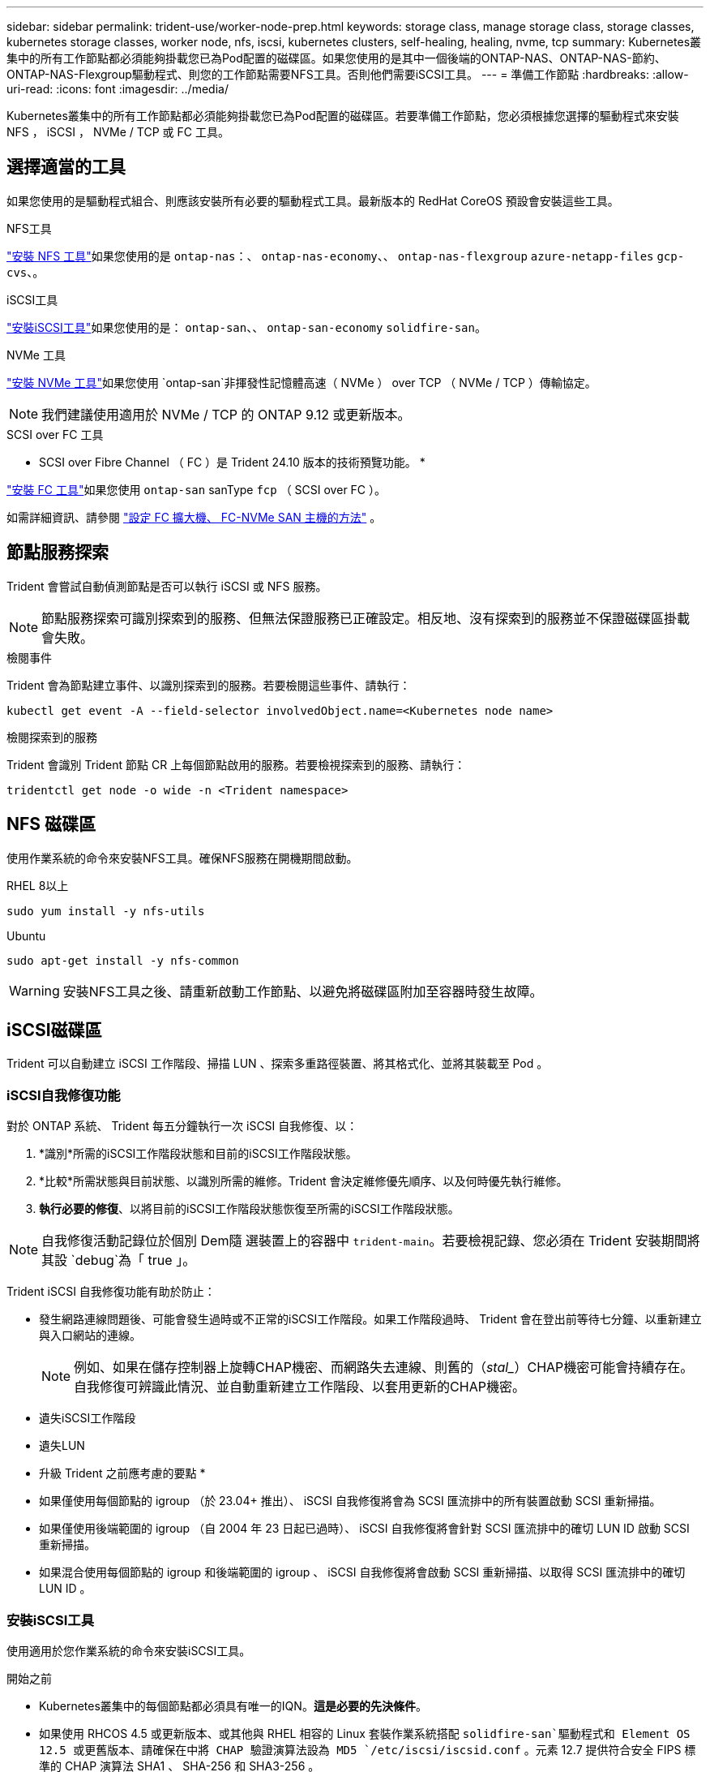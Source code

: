 ---
sidebar: sidebar 
permalink: trident-use/worker-node-prep.html 
keywords: storage class, manage storage class, storage classes, kubernetes storage classes, worker node, nfs, iscsi, kubernetes clusters, self-healing, healing, nvme, tcp 
summary: Kubernetes叢集中的所有工作節點都必須能夠掛載您已為Pod配置的磁碟區。如果您使用的是其中一個後端的ONTAP-NAS、ONTAP-NAS-節約、ONTAP-NAS-Flexgroup驅動程式、則您的工作節點需要NFS工具。否則他們需要iSCSI工具。 
---
= 準備工作節點
:hardbreaks:
:allow-uri-read: 
:icons: font
:imagesdir: ../media/


[role="lead"]
Kubernetes叢集中的所有工作節點都必須能夠掛載您已為Pod配置的磁碟區。若要準備工作節點，您必須根據您選擇的驅動程式來安裝 NFS ， iSCSI ， NVMe / TCP 或 FC 工具。



== 選擇適當的工具

如果您使用的是驅動程式組合、則應該安裝所有必要的驅動程式工具。最新版本的 RedHat CoreOS 預設會安裝這些工具。

.NFS工具
link:https://docs.netapp.com/us-en/trident/trident-use/worker-node-prep.html#nfs-volumes["安裝 NFS 工具"]如果您使用的是 `ontap-nas`：、 `ontap-nas-economy`、、 `ontap-nas-flexgroup` `azure-netapp-files` `gcp-cvs`、。

.iSCSI工具
link:https://docs.netapp.com/us-en/trident/trident-use/worker-node-prep.html#install-the-iscsi-tools["安裝iSCSI工具"]如果您使用的是： `ontap-san`、、 `ontap-san-economy` `solidfire-san`。

.NVMe 工具
link:https://docs.netapp.com/us-en/trident/trident-use/worker-node-prep.html#nvmetcp-volumes["安裝 NVMe 工具"]如果您使用 `ontap-san`非揮發性記憶體高速（ NVMe ） over TCP （ NVMe / TCP ）傳輸協定。


NOTE: 我們建議使用適用於 NVMe / TCP 的 ONTAP 9.12 或更新版本。

.SCSI over FC 工具
* SCSI over Fibre Channel （ FC ）是 Trident 24.10 版本的技術預覽功能。 *

link:https://docs.netapp.com/us-en/trident/trident-use/worker-node-prep.html#install-the-fc-tools["安裝 FC 工具"]如果您使用 `ontap-san` sanType `fcp` （ SCSI over FC ）。

如需詳細資訊、請參閱 link:https://docs.netapp.com/us-en/ontap/san-config/configure-fc-nvme-hosts-ha-pairs-reference.html["設定 FC 擴大機、 FC-NVMe SAN 主機的方法"] 。



== 節點服務探索

Trident 會嘗試自動偵測節點是否可以執行 iSCSI 或 NFS 服務。


NOTE: 節點服務探索可識別探索到的服務、但無法保證服務已正確設定。相反地、沒有探索到的服務並不保證磁碟區掛載會失敗。

.檢閱事件
Trident 會為節點建立事件、以識別探索到的服務。若要檢閱這些事件、請執行：

[listing]
----
kubectl get event -A --field-selector involvedObject.name=<Kubernetes node name>
----
.檢閱探索到的服務
Trident 會識別 Trident 節點 CR 上每個節點啟用的服務。若要檢視探索到的服務、請執行：

[listing]
----
tridentctl get node -o wide -n <Trident namespace>
----


== NFS 磁碟區

使用作業系統的命令來安裝NFS工具。確保NFS服務在開機期間啟動。

[role="tabbed-block"]
====
.RHEL 8以上
--
[listing]
----
sudo yum install -y nfs-utils
----
--
.Ubuntu
--
[listing]
----
sudo apt-get install -y nfs-common
----
--
====

WARNING: 安裝NFS工具之後、請重新啟動工作節點、以避免將磁碟區附加至容器時發生故障。



== iSCSI磁碟區

Trident 可以自動建立 iSCSI 工作階段、掃描 LUN 、探索多重路徑裝置、將其格式化、並將其裝載至 Pod 。



=== iSCSI自我修復功能

對於 ONTAP 系統、 Trident 每五分鐘執行一次 iSCSI 自我修復、以：

. *識別*所需的iSCSI工作階段狀態和目前的iSCSI工作階段狀態。
. *比較*所需狀態與目前狀態、以識別所需的維修。Trident 會決定維修優先順序、以及何時優先執行維修。
. *執行必要的修復*、以將目前的iSCSI工作階段狀態恢復至所需的iSCSI工作階段狀態。



NOTE: 自我修復活動記錄位於個別 Dem隨 選裝置上的容器中 `trident-main`。若要檢視記錄、您必須在 Trident 安裝期間將其設 `debug`為「 true 」。

Trident iSCSI 自我修復功能有助於防止：

* 發生網路連線問題後、可能會發生過時或不正常的iSCSI工作階段。如果工作階段過時、 Trident 會在登出前等待七分鐘、以重新建立與入口網站的連線。
+

NOTE: 例如、如果在儲存控制器上旋轉CHAP機密、而網路失去連線、則舊的（_stal__）CHAP機密可能會持續存在。自我修復可辨識此情況、並自動重新建立工作階段、以套用更新的CHAP機密。

* 遺失iSCSI工作階段
* 遺失LUN


* 升級 Trident 之前應考慮的要點 *

* 如果僅使用每個節點的 igroup （於 23.04+ 推出）、 iSCSI 自我修復將會為 SCSI 匯流排中的所有裝置啟動 SCSI 重新掃描。
* 如果僅使用後端範圍的 igroup （自 2004 年 23 日起已過時）、 iSCSI 自我修復將會針對 SCSI 匯流排中的確切 LUN ID 啟動 SCSI 重新掃描。
* 如果混合使用每個節點的 igroup 和後端範圍的 igroup 、 iSCSI 自我修復將會啟動 SCSI 重新掃描、以取得 SCSI 匯流排中的確切 LUN ID 。




=== 安裝iSCSI工具

使用適用於您作業系統的命令來安裝iSCSI工具。

.開始之前
* Kubernetes叢集中的每個節點都必須具有唯一的IQN。*這是必要的先決條件*。
* 如果使用 RHCOS 4.5 或更新版本、或其他與 RHEL 相容的 Linux 套裝作業系統搭配 `solidfire-san`驅動程式和 Element OS 12.5 或更舊版本、請確保在中將 CHAP 驗證演算法設為 MD5 `/etc/iscsi/iscsid.conf` 。元素 12.7 提供符合安全 FIPS 標準的 CHAP 演算法 SHA1 、 SHA-256 和 SHA3-256 。
+
[listing]
----
sudo sed -i 's/^\(node.session.auth.chap_algs\).*/\1 = MD5/' /etc/iscsi/iscsid.conf
----
* 當使用執行 RHEL / RedHat CoreOS 搭配 iSCSI PV 的工作節點時、請在 StorageClass 中指定 `discard` mountOption 以執行內嵌空間回收。請參閱 https://access.redhat.com/documentation/en-us/red_hat_enterprise_linux/8/html/managing_file_systems/discarding-unused-blocks_managing-file-systems["RedHat文件"^]。


[role="tabbed-block"]
====
.RHEL 8以上
--
. 安裝下列系統套件：
+
[listing]
----
sudo yum install -y lsscsi iscsi-initiator-utils device-mapper-multipath
----
. 檢查iscsite-initier-utils版本是否為6.6.0.874-2.el7或更新版本：
+
[listing]
----
rpm -q iscsi-initiator-utils
----
. 啟用多重路徑：
+
[listing]
----
sudo mpathconf --enable --with_multipathd y --find_multipaths n
----
+

NOTE: 確保 `etc/multipath.conf`包含 `find_multipaths no`在 `defaults`中。

. 確定 `iscsid`和 `multipathd`正在執行：
+
[listing]
----
sudo systemctl enable --now iscsid multipathd
----
. 啓用和啓動 `iscsi`：
+
[listing]
----
sudo systemctl enable --now iscsi
----


--
.Ubuntu
--
. 安裝下列系統套件：
+
[listing]
----
sudo apt-get install -y open-iscsi lsscsi sg3-utils multipath-tools scsitools
----
. 檢查開放式iSCSI版本是否為2.0.874-5ubuntu2．10或更新版本（適用於雙聲網路）或2.0.874-7.1ubuntu6.1或更新版本（適用於焦點）：
+
[listing]
----
dpkg -l open-iscsi
----
. 將掃描設為手動：
+
[listing]
----
sudo sed -i 's/^\(node.session.scan\).*/\1 = manual/' /etc/iscsi/iscsid.conf
----
. 啟用多重路徑：
+
[listing]
----
sudo tee /etc/multipath.conf <<-EOF
defaults {
    user_friendly_names yes
    find_multipaths no
}
EOF
sudo systemctl enable --now multipath-tools.service
sudo service multipath-tools restart
----
+

NOTE: 確保 `etc/multipath.conf`包含 `find_multipaths no`在 `defaults`中。

. 確定 `open-iscsi`已啟用和 `multipath-tools`執行：
+
[listing]
----
sudo systemctl status multipath-tools
sudo systemctl enable --now open-iscsi.service
sudo systemctl status open-iscsi
----
+

NOTE: 對於 Ubuntu 18.04 、您必須先探索目標連接埠 `iscsiadm`、然後才能 `open-iscsi`啟動 iSCSI 常駐程式。您也可以修改 `iscsi`服務以自動啟動 `iscsid`。



--
====


=== 設定或停用 iSCSI 自我修復

您可以設定下列 Trident iSCSI 自我修復設定、以修復過時的工作階段：

* *iSCSI 自我修復時間間隔 * ：決定啟動 iSCSI 自我修復的頻率（預設值： 5 分鐘）。您可以設定較小的數字、或設定較大的數字、將其設定為較常執行。


[NOTE]
====
將 iSCSI 自我修復時間間隔設為 0 會完全停止 iSCSI 自我修復。我們不建議停用 iSCSI 自我修復功能；只有在 iSCSI 自我修復功能未如預期運作或無法進行偵錯時、才應停用 iSCSI 自我修復功能。

====
* *iSCSI 自我修復等待時間 * ：決定 iSCSI 自我修復等待的時間、再登出不正常的工作階段並再次嘗試登入（預設值： 7 分鐘）。您可以將其設定為較大的數目、以便識別為不正常的工作階段必須等待較長時間才能登出、然後再嘗試重新登入、或是較小的數目來登出和較早登入。


[role="tabbed-block"]
====
.掌舵
--
若要設定或變更 iSCSI 自我修復設定、請在 helm 安裝或 helm 更新期間傳遞 `iscsiSelfHealingInterval`和 `iscsiSelfHealingWaitTime`參數。

以下範例將 iSCSI 自我修復間隔設為 3 分鐘、而自我修復等候時間設為 6 分鐘：

[listing]
----
helm install trident trident-operator-100.2410.0.tgz --set iscsiSelfHealingInterval=3m0s --set iscsiSelfHealingWaitTime=6m0s -n trident
----
--
.試用
--
若要設定或變更 iSCSI 自我修復設定、請在安裝或更新 tridentctl 期間傳遞 `iscsi-self-healing-interval`和 `iscsi-self-healing-wait-time`參數。

以下範例將 iSCSI 自我修復間隔設為 3 分鐘、而自我修復等候時間設為 6 分鐘：

[listing]
----
tridentctl install --iscsi-self-healing-interval=3m0s --iscsi-self-healing-wait-time=6m0s -n trident
----
--
====


== NVMe / TCP 磁碟區

使用適用於您作業系統的命令來安裝 NVMe 工具。

[NOTE]
====
* NVMe 需要 RHEL 9 或更新版本。
* 如果 Kubernetes 節點的核心版本太舊、或 NVMe 套件無法用於您的核心版本、您可能必須使用 NVMe 套件將節點的核心版本更新為一個。


====
[role="tabbed-block"]
====
.RHEL 9
--
[listing]
----
sudo yum install nvme-cli
sudo yum install linux-modules-extra-$(uname -r)
sudo modprobe nvme-tcp
----
--
.Ubuntu
--
[listing]
----
sudo apt install nvme-cli
sudo apt -y install linux-modules-extra-$(uname -r)
sudo modprobe nvme-tcp
----
--
====


=== 驗證安裝

安裝後、請使用命令確認 Kubernetes 叢集中的每個節點都有唯一的 NQN ：

[listing]
----
cat /etc/nvme/hostnqn
----

WARNING: Trident 會修改此 `ctrl_device_tmo`值、確保 NVMe 在故障時不會放棄路徑。請勿變更此設定。



== 安裝 FC 工具

使用作業系統的命令來安裝FC工具。

* 當使用執行 RHEL / RedHat CoreOS 搭配 FC PV 的工作節點時，請在 StorageClass 中指定 `discard` mountOption 以執行內嵌空間回收。請參閱 https://access.redhat.com/documentation/en-us/red_hat_enterprise_linux/8/html/managing_file_systems/discarding-unused-blocks_managing-file-systems["RedHat文件"^]。


[role="tabbed-block"]
====
.RHEL 8以上
--
. 安裝下列系統套件：
+
[listing]
----
sudo yum install -y lsscsi device-mapper-multipath
----
. 啟用多重路徑：
+
[listing]
----
sudo mpathconf --enable --with_multipathd y --find_multipaths n
----
+

NOTE: 確保 `etc/multipath.conf`包含 `find_multipaths no`在 `defaults`中。

. 確定 `multipathd`執行中：
+
[listing]
----
sudo systemctl enable --now multipathd
----


--
.Ubuntu
--
. 安裝下列系統套件：
+
[listing]
----
sudo apt-get install -y lsscsi sg3-utils multipath-tools scsitools
----
. 啟用多重路徑：
+
[listing]
----
sudo tee /etc/multipath.conf <<-EOF
defaults {
    user_friendly_names yes
    find_multipaths no
}
EOF
sudo systemctl enable --now multipath-tools.service
sudo service multipath-tools restart
----
+

NOTE: 確保 `etc/multipath.conf`包含 `find_multipaths no`在 `defaults`中。

. 確定 `multipath-tools`已啟用並正在執行：
+
[listing]
----
sudo systemctl status multipath-tools
----


--
====